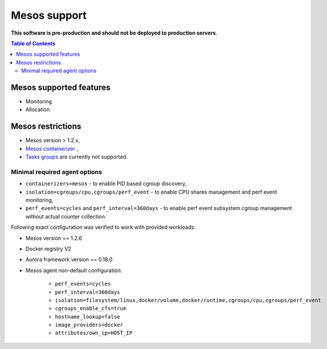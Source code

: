 =============
Mesos support
=============

**This software is pre-production and should not be deployed to production servers.**

.. contents:: Table of Contents

Mesos supported features
========================

- Monitoring
- Allocation

Mesos restrictions
==================

- Mesos version > 1.2.x,
- `Mesos containerizer <http://mesos.apache.org/documentation/latest/containerizers/#Mesos>`_ ,
- `Tasks groups <http://mesos.apache.org/documentation/latest/nested-container-and-task-group/>`_ are currently not supported.

Minimal required agent options
------------------------------

- ``containerizers=mesos`` - to enable PID based cgroup discovery,
- ``isolation=cgroups/cpu,cgroups/perf_event`` - to enable CPU shares management and perf event monitoring,
- ``perf_events=cycles`` and ``perf_interval=360days`` - to enable perf event subsystem cgroup management without actual counter collection.

Following exact configuration was verified to work with provided workloads:

- Mesos version == 1.2.6
- Docker registry V2
- Aurora framework version == 0.18.0
- Mesos agent non-default configuration:

    - ``perf_events=cycles``
    - ``perf_interval=360days``
    - ``isolation=filesystem/linux,docker/volume,docker/runtime,cgroups/cpu,cgroups/perf_event``
    - ``cgroups_enable_cfs=true``
    - ``hostname_lookup=false``
    - ``image_providers=docker``
    - ``attributes/own_ip=HOST_IP``
